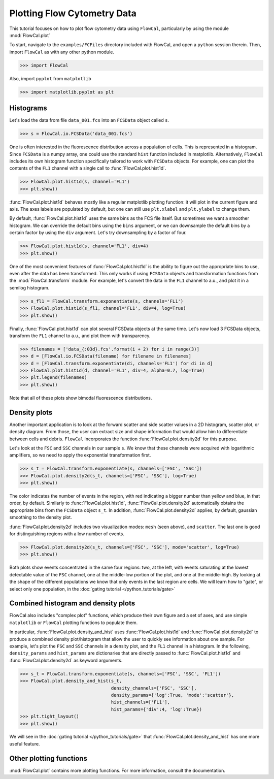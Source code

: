 Plotting Flow Cytometry Data
============================

This tutorial focuses on how to plot flow cytometry data using ``FlowCal``, particularly by using the module :mod:`FlowCal.plot`

To start, navigate to the ``examples/FCFiles`` directory included with FlowCal, and open a ``python`` session therein. Then, import ``FlowCal`` as with any other python module.

>>> import FlowCal

Also, import ``pyplot`` from ``matplotlib``

>>> import matplotlib.pyplot as plt

Histograms
----------

Let's load the data from file ``data_001.fcs`` into an ``FCSData`` object called ``s``.

>>> s = FlowCal.io.FCSData('data_001.fcs')

One is often interested in the fluorescence distribution across a population of cells. This is represented in a histogram. Since ``FCSData`` is a numpy array, one could use the standard ``hist`` function included in matplotlib. Alternatively, ``FlowCal`` includes its own histogram function specifically tailored to work with ``FCSData`` objects. For example, one can plot the contents of the ``FL1`` channel with a single call to :func:`FlowCal.plot.hist1d`.

>>> FlowCal.plot.hist1d(s, channel='FL1')
>>> plt.show()

.. image:: /_static/python_tutorial_plot_1.png

:func:`FlowCal.plot.hist1d` behaves mostly like a regular matplotlib plotting function: it will plot in the current figure and axis. The axes labels are populated by default, but one can still use ``plt.xlabel`` and ``plt.ylabel`` to change them.

By default, :func:`FlowCal.plot.hist1d` uses the same bins as the FCS file itself. But sometimes we want a smoother histogram. We can override the default bins using the ``bins`` argument, or we can downsample the default bins by a certain factor by using the ``div`` argument. Let's try downsampling by a factor of four.

>>> FlowCal.plot.hist1d(s, channel='FL1', div=4)
>>> plt.show()

.. image:: /_static/python_tutorial_plot_2.png

One of the most convenient features of :func:`FlowCal.plot.hist1d` is the ability to figure out the appropriate bins to use, even after the data has been transformed. This only works if using ``FCSData`` objects and transformation functions from the :mod:`FlowCal.transform` module. For example, let's convert the data in the ``FL1`` channel to a.u., and plot it in a semilog histogram.

>>> s_fl1 = FlowCal.transform.exponentiate(s, channels='FL1')
>>> FlowCal.plot.hist1d(s_fl1, channel='FL1', div=4, log=True)
>>> plt.show()

.. image:: /_static/python_tutorial_plot_3.png

Finally, :func:`FlowCal.plot.hist1d` can plot several FCSData objects at the same time. Let's now load 3 FCSData objects, transform the ``FL1`` channel to a.u., and plot them with transparency.

>>> filenames = ['data_{:03d}.fcs'.format(i + 2) for i in range(3)]
>>> d = [FlowCal.io.FCSData(filename) for filename in filenames]
>>> d = [FlowCal.transform.exponentiate(di, channels='FL1') for di in d]
>>> FlowCal.plot.hist1d(d, channel='FL1', div=4, alpha=0.7, log=True)
>>> plt.legend(filenames)
>>> plt.show()

.. image:: /_static/python_tutorial_plot_4.png

Note that all of these plots show bimodal fluorescence distributions.

Density plots
-------------

Another important application is to look at the forward scatter and side scatter values in a 2D histogram, scatter plot, or density diagram. From those, the user can extract size and shape information that would allow him to differentiate between cells and debris. ``FlowCal`` incorporates the function :func:`FlowCal.plot.density2d` for this purpose.

Let's look at the ``FSC`` and ``SSC`` channels in our sample ``s``. We know that these channels were acquired with logarithmic amplifiers, so we need to apply the exponential transformation first.

>>> s_t = FlowCal.transform.exponentiate(s, channels=['FSC', 'SSC'])
>>> FlowCal.plot.density2d(s_t, channels=['FSC', 'SSC'], log=True)
>>> plt.show()

.. image:: /_static/python_tutorial_plot_5.png

The color indicates the number of events in the region, with red indicating a bigger number than yellow and blue, in that order, by default. Similarly to :func:`FlowCal.plot.hist1d`, :func:`FlowCal.plot.density2d` automatically obtains the appropriate bins from the ``FCSData`` object ``s_t``. In addition, :func:`FlowCal.plot.density2d` applies, by default, gaussian smoothing to the density plot.

:func:`FlowCal.plot.density2d` includes two visualization modes: ``mesh`` (seen above), and ``scatter``. The last one is good for distinguishing regions with a low number of events.

>>> FlowCal.plot.density2d(s_t, channels=['FSC', 'SSC'], mode='scatter', log=True)
>>> plt.show()

.. image:: /_static/python_tutorial_plot_6.png

Both plots show events concentrated in the same four regions: two, at the left, with events saturating at the lowest detectable value of the ``FSC`` channel, one at the middle-low portion of the plot, and one at the middle-high. By looking at the shape of the different populations we know that only events in the last region are cells. We will learn how to "gate", or select only one population, in the :doc:`gating tutorial </python_tutorials/gate>`

Combined histogram and density plots
------------------------------------

FlowCal also includes "complex plot" functions, which produce their own figure and a set of axes, and use simple ``matplotlib`` or ``FlowCal`` plotting functions to populate them.

In particular, :func:`FlowCal.plot.density_and_hist` uses :func:`FlowCal.plot.hist1d` and :func:`FlowCal.plot.density2d` to produce a combined density plot/histogram that allow the user to quickly see information about one sample. For example, let's plot the ``FSC`` and ``SSC`` channels in a density plot, and the ``FL1`` channel in a histogram. In the following, ``density_params`` and ``hist_params`` are dictionaries that are directly passed to :func:`FlowCal.plot.hist1d` and :func:`FlowCal.plot.density2d` as keyword arguments.

>>> s_t = FlowCal.transform.exponentiate(s, channels=['FSC', 'SSC', 'FL1'])
>>> FlowCal.plot.density_and_hist(s_t,
                                  density_channels=['FSC', 'SSC'],
                                  density_params={'log':True, 'mode':'scatter'},
                                  hist_channels=['FL1'],
                                  hist_params={'div':4, 'log':True})
>>> plt.tight_layout()
>>> plt.show()

.. image:: /_static/python_tutorial_plot_7.png

We will see in the :doc:`gating tutorial </python_tutorials/gate>` that :func:`FlowCal.plot.density_and_hist` has one more useful feature.

Other plotting functions
------------------------
:mod:`FlowCal.plot` contains more plotting functions. For more information, consult the documentation.
